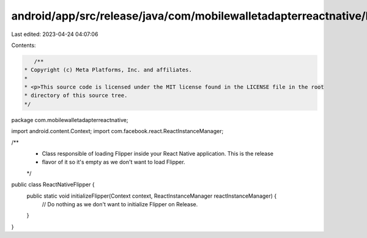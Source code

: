 android/app/src/release/java/com/mobilewalletadapterreactnative/ReactNativeFlipper.java
=======================================================================================

Last edited: 2023-04-24 04:07:06

Contents:

.. code-block:: java

    /**
 * Copyright (c) Meta Platforms, Inc. and affiliates.
 *
 * <p>This source code is licensed under the MIT license found in the LICENSE file in the root
 * directory of this source tree.
 */
package com.mobilewalletadapterreactnative;

import android.content.Context;
import com.facebook.react.ReactInstanceManager;

/**
 * Class responsible of loading Flipper inside your React Native application. This is the release
 * flavor of it so it's empty as we don't want to load Flipper.
 */
public class ReactNativeFlipper {
  public static void initializeFlipper(Context context, ReactInstanceManager reactInstanceManager) {
    // Do nothing as we don't want to initialize Flipper on Release.
  }
}


